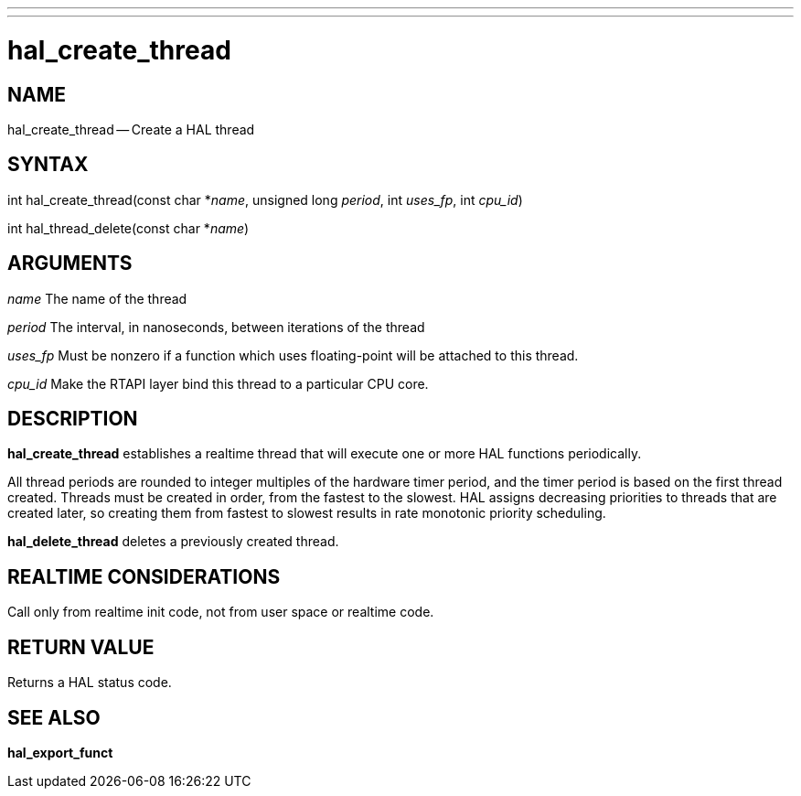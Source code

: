 ---
---
:skip-front-matter:

= hal_create_thread
:manmanual: HAL Components
:mansource: ../man/man3/hal_create_thread.asciidoc
:man version : 


== NAME

hal_create_thread -- Create a HAL thread



== SYNTAX
int hal_create_thread(const char *__name__, unsigned long
__period__, int __uses_fp__, int __cpu_id__)

int hal_thread_delete(const char *__name__)



== ARGUMENTS
__name__
The name of the thread

__period__
The interval, in nanoseconds, between iterations of the thread

__uses_fp__
Must be nonzero if a function which uses floating-point will be attached
to this thread.

__cpu_id__
Make the RTAPI layer bind this thread to a particular CPU core.



== DESCRIPTION
**hal_create_thread** establishes a realtime thread that will
execute one or more HAL functions periodically.

All thread periods are rounded to integer multiples of the hardware timer
period, and the timer period is based on the first thread created.  Threads
must be created in order, from the fastest to the slowest.  HAL assigns
decreasing priorities to threads that are created later, so creating them
from fastest to slowest results in rate monotonic priority scheduling.

**hal_delete_thread** deletes a previously created thread.



== REALTIME CONSIDERATIONS
Call only from realtime init code, not from user space or realtime code.



== RETURN VALUE
Returns a HAL status code.



== SEE ALSO
**hal_export_funct**
